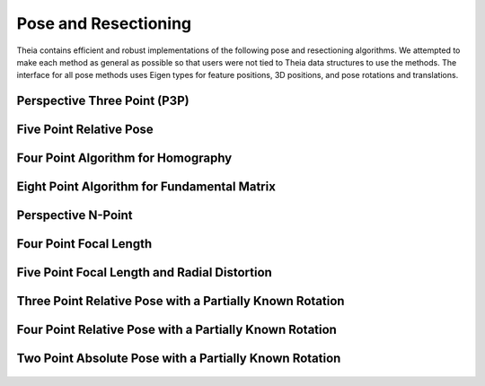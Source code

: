 .. highlight:: c++

.. default-domain:: cpp

.. _documentation-pose:

=====================
Pose and Resectioning
=====================

Theia contains efficient and robust implementations of the following pose and
resectioning algorithms. We attempted to make each method as general as possible so that users were not tied to Theia data structures to use the methods. The interface for all pose methods uses Eigen types for feature positions, 3D positions, and pose rotations and translations.

.. _section-p3p:

Perspective Three Point (P3P)
=============================

  .. function:: bool PoseFromThreePoints(const Eigen::Vector2d feature_position[3], const Eigen::Vector3d world_point[3], std::vector<Eigen::Matrix3d>* solution_rotations, std::vector<Eigen::Vector3d>* solution_translations)

    Computes camera pose using the three point algorithm and returns all
    possible solutions (up to 4). Follows steps from the paper "A Novel
    Parameterization of the Perspective-Three-Point Problem for a direct
    computation of Absolute Camera position and Orientation" by [Kneip]_\. This
    algorithm has been proven to be up to an order of magnitude faster than
    other methods. The output rotation and translation define world-to-camera
    transformation.

    ``feature_position``: Image points corresponding to model points. These should be
    calibrated image points as opposed to pixel values.

    ``world_point``: 3D location of features.

    ``solution_rotations``: the rotation matrix of the candidate solutions

    ``solution_translation``: the translation of the candidate solutions

    ``returns``: Whether the pose was computed successfully, along with the
    output parameters ``rotation`` and ``translation`` filled with the valid
    poses.

.. _section-five_point_essential_matrix:

Five Point Relative Pose
========================

  .. function:: bool FivePointRelativePose(const Eigen::Vector2d image1_points[5], const Eigen::Vector2d image2_points[5], std::vector<Eigen::Matrix3d>* rotation, std::vector<Eigen::Vector3d>* translation)

    Computes the relative pose between two cameras using 5 corresponding
    points. Algorithm is implemented based on "Recent Developments on Direct
    Relative Orientation" by [Stewenius5pt]_. This algorithm is known to be more
    numerically stable while only slightly slower than the [Nister]_ method. The
    rotation and translation returned are defined such that
    :math:`E=[t]_{\times} * R` and :math:`y^\top * E * x = 0` where :math:`y`
    are points from image2 and :math:`x` are points from image1.

    ``image1_points``: Location of features on the image plane of image 1.

    ``image2_points``: Location of features on the image plane of image 2.

    ``returns``: Output the number of poses computed as well as the relative
    rotation and translation.


.. _section-four_point_homography:

Four Point Algorithm for Homography
===================================

  .. function:: bool FourPointHomography(const std::vector<Eigen::Vector2d>& image_1_points, const std::vector<Eigen::Vector2d>& image_2_points, Eigen::Matrix3d* homography)

    Computes the 2D `homography
    <http://en.wikipedia.org/wiki/Homography_(computer_vision)>`_ mapping points
    in image 1 to image 2 such that: :math:`x' = Hx` where :math:`x` is a point in
    image 1 and :math:`x'` is a point in image 2. The algorithm implemented is
    the DLT algorithm based on algorithm 4.2 in [HartleyZisserman]_.

    ``image_1_points``: Image points from image 1. At least 4 points must be
    passed in.

    ``image_2_points``: Image points from image 2. At least 4 points must be
    passed in.

    ``homography``: The computed 3x3 homography matrix.

.. _section-eight_point:

Eight Point Algorithm for Fundamental Matrix
============================================

  .. function:: bool EightPointFundamentalMatrix(const std::vector<Eigen::Vector2d>& image_1_points, const std::vector<Eigen::Vector2d>& image_2_points, Eigen::Matrix3d* fundamental_matrix)

    Computes the `fundamental matrix
    <http://en.wikipedia.org/wiki/Fundamental_matrix_(computer_vision)>`_ relating
    image points between two images such that :math:`x' F x = 0` for all
    correspondences :math:`x` and :math:`x'` in images 1 and 2 respectively. The
    normalized eight point algorithm is a speedy estimation of the fundamental
    matrix (Alg 11.1 in [HartleyZisserman]_) that minimizes an algebraic error.

    ``image_1_points``: Image points from image 1. At least 8 points must be
    passed in.

    ``image_2_points``: Image points from image 2. At least 8 points must be
    passed in.

    ``fundamental_matrix``: The computed fundamental matrix.

    ``returns:`` true on success, false on failure.

.. _section-dls_pnp:

Perspective N-Point
===================

  .. function:: void DlsPnp(const std::vector<Eigen::Vector2d>& feature_position, const std::vector<Eigen::Vector3d>& world_point, std::vector<Eigen::Quaterniond>* solution_rotation, std::vector<Eigen::Vector3d>* solution_translation)

    Computes the camera pose using the Perspective N-point method from "A Direct
    Least-Squares (DLS) Method for PnP" by [Hesch]_ and Stergios Roumeliotis. This
    method is extremely scalable and highly accurate for the PnP problem. A
    minimum of 4 points are required, but there is no maximum number of points
    allowed as this is a least-squared approach. Theoretically, up to 27 solutions
    may be returned, but in practice only 4 real solutions arise and in almost all
    cases where n >= 6 there is only one solution which places the observed points
    in front of the camera. The returned rotation and translations are
    world-to-camera transformations.

    ``feature_position``: Normalized image rays corresponding to model points. Must
    contain at least 4 points.

    ``points_3d``: 3D location of features. Must correspond to the image_ray of
    the same index. Must contain the same number of points as image_ray, and at
    least 4.

    ``solution_rotation``: the rotation quaternion of the candidate solutions

    ``solution_translation``: the translation of the candidate solutions


.. _section-four_point_focal_length:

Four Point Focal Length
=======================

  .. function:: int FourPointPoseAndFocalLength(const std::vector<Eigen::Vector2d>& feature_positions, const std::vector<Eigen::Vector3d>& world_points, std::vector<Eigen::Matrix<double, 3, 4> >* projection_matrices)

    Computes the camera pose and unknown focal length of an image given four 2D-3D
    correspondences, following the method of [Bujnak]_. This method involves
    computing a grobner basis from a modified constraint of the focal length and
    pose projection.

    ``feature_position``: Normalized image rays corresponding to model points. Must
    contain at least 4 points.

    ``points_3d``: 3D location of features. Must correspond to the image_ray of
    the same index. Must contain the same number of points as image_ray, and at
    least 4.

    ``projection_matrices``: The solution world-to-camera projection matrices,
    inclusive of the unknown focal length. For a focal length f and a camera
    calibration matrix :math:`K=diag(f, f, 1)`, the projection matrices returned
    are of the form :math:`P = K * [R | t]`.


.. _section-five_point_focal_length_radial_distortion:

Five Point Focal Length and Radial Distortion
=============================================

  .. function:: bool FivePointFocalLengthRadialDistortion(const std::vector<Eigen::Vector2d>& feature_positions, const std::vector<Eigen::Vector3d>& world_points, const int num_radial_distortion_params, std::vector<Eigen::Matrix<double, 3, 4> >* projection_matrices, std::vector<std::vector<double> >* radial_distortions)

    Compute the absolute pose, focal length, and radial distortion of a camera
    using five 3D-to-2D correspondences [Kukelova]_. The method solves for the
    projection matrix (up to scale) by using a cross product constraint on the
    standard projection equation. This allows for simple solution to the first two
    rows of the projection matrix, and the third row (which contains the focal
    length and distortion parameters) can then be solved with SVD on the remaining
    constraint equations from the first row of the projection matrix. See the
    paper for more details.

    ``feature_positions``: the 2D location of image features. Exactly five
    features must be passed in.

    ``world_points``: 3D world points corresponding to the features
    observed. Exactly five points must be passed in.

    ``num_radial_distortion_params``: The number of radial distortion paramters to
	solve for. Must be 1, 2, or 3.

    ``projection_matrices``: Camera projection matrices (that encapsulate focal
	length). These solutions are only valid up to scale.

    ``radial_distortions``: Each entry of this vector contains a vector with the
    radial distortion parameters (up to 3, but however many were specified in
    ``num_radial_distortion_params``).

    ``return``: true if successful, false if not.

Three Point Relative Pose with a Partially Known Rotation
=========================================================

  .. function:: void ThreePointRelativePosePartialRotation(const Eigen::Vector3d& rotation_axis, const Eigen::Vector3d image_1_rays[3], const Eigen::Vector3d image_2_rays[3], std::vector<Eigen::Quaterniond>* soln_rotations, std::vector<Eigen::Vector3d>* soln_translations)

    Computes the relative pose between two cameras using 3 correspondences and a
    known vertical direction as a Quadratic Eigenvalue Problem [SweeneyQEP]_. Up
    to 6 solutions are returned such that :math:`x_2 = R * x_1 + t` for rays
    :math:`x_1` in image 1 and rays :math:`x_2` in image 2. The ``axis`` that is
    passed in as a known axis of rotation (when considering rotations as an
    angle axis). This is equivalent to aligning the two cameras to a common
    direction such as the vertical direction, which can be done using IMU data.

Four Point Relative Pose with a Partially Known Rotation
========================================================

  .. function:: void FourPointRelativePosePartialRotation(const Eigen::Vector3d& rotation_axis, const Eigen::Vector3d image_1_origins[4], const Eigen::Vector3d image_1_rays[4], const Eigen::Vector3d image_2_origins[4], const Eigen::Vector3d image_2_rays[4], std::vector<Eigen::Quaterniond>* soln_rotations, std::vector<Eigen::Vector3d>* soln_translations)

    Computes the relative pose between two generalized cameras using 4
    correspondences and a known vertical direction as a Quadratic Eigenvalue
    Problem [SweeneyQEP]_. A generalized camera is a camera setup with multiple
    cameras such that the cameras do not have the same center of projection
    (e.g., a multi-camera rig mounted on a car). Up to 8 solutions are returned
    such that :math:`x_2 = R * x_1 + t` for rays :math:`x_1` in image 1 and rays
    :math:`x_2` in image 2. The axis that is passed in as a known axis of
    rotation (when considering rotations as an angle axis). This is equivalent
    to aligning the two cameras to a common direction such as the vertical
    direction, which can be done using IMU data.


Two Point Absolute Pose with a Partially Known Rotation
=======================================================

  .. function:: int TwoPointPosePartialRotation(const Eigen::Vector3d& axis, const Eigen::Vector3d& model_point_1, const Eigen::Vector3d& model_point_2, const Eigen::Vector3d& image_ray_1, const Eigen::Vector3d& image_ray_2, Eigen::Quaterniond soln_rotations[2], Eigen::Vector3d soln_translations[2])


    Solves for the limited pose of a camera from two 3D points to image ray
    correspondences. The pose is limited in that while it solves for the three
    translation components, it only solves for a single rotation around a passed
    axis.

    This is intended for use with camera phones that have accelerometers, so that
    the 'up' vector is known, meaning the other two rotations are known. The
    effect of the other rotations should be removed before using this function.

    This implementation is intended to form the core of a RANSAC routine, and as
    such has an optimized interface for this use case.

    Computes the limited pose between the 3D model points and the (unit-norm)
    image rays. Places the rotation and translation solutions in soln_rotations
    and soln_translations.
    There are at most 2 solutions, and the number of solutions is returned.

    The rotations and translation are defined such that model points are
    transformed according to  :math:`image_point = Q * model_point + t`

    This function computes the rotation and translation such that the model
    points, after transformation, lie along the corresponding image_rays. The
    axis referred to is the axis of rotation between the camera coordinate system
    and world (3D point) coordinate system. For most users, this axis will be
    (0, 1, 0) i.e., the up direction. This requires that the input image rays
    have been rotated such that the up direction of the camera coordinate system
    is indeed equal to (0, 1, 0).

    When using this algorithm please cite the paper [SweeneyISMAR2015]_.
